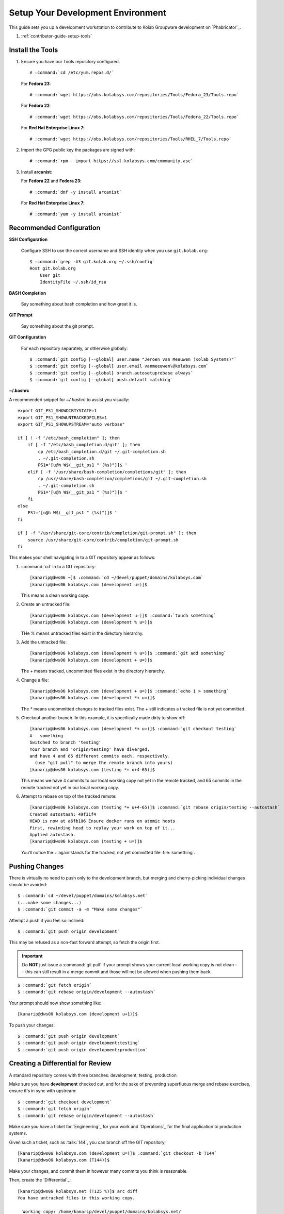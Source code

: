.. _contributor-guide-setup-your-development-environment:

==================================
Setup Your Development Environment
==================================

This guide sets you up a development workstation to contribute to Kolab
Groupware development on `Phabricator`_.

#.  :ref:`contributor-guide-setup-tools`

.. _contributor-guide-setup-tools:

Install the Tools
=================

#.  Ensure you have our Tools repository configured.

    .. parsed-literal::

        # :command:`cd /etc/yum.repos.d/`

    For **Fedora 23**:

    .. parsed-literal::

        # :command:`wget https://obs.kolabsys.com/repositories/Tools/Fedora_23/Tools.repo`

    For **Fedora 22**:

    .. parsed-literal::

        # :command:`wget https://obs.kolabsys.com/repositories/Tools/Fedora_22/Tools.repo`

    For **Red Hat Enterprise Linux 7**:

    .. parsed-literal::

        # :command:`wget https://obs.kolabsys.com/repositories/Tools/RHEL_7/Tools.repo`

#.  Import the GPG public key the packages are signed with:

    .. parsed-literal::

        # :command:`rpm --import https://ssl.kolabsys.com/community.asc`

#.  Install **arcanist**:

    For **Fedora 22** and **Fedora 23**:

    .. parsed-literal::

        # :command:`dnf -y install arcanist`

    For **Red Hat Enterprise Linux 7**:

    .. parsed-literal::

        # :command:`yum -y install arcanist`

.. _contributor-guide-setup-recommended-configuration:

Recommended Configuration
=========================

**SSH Configuration**

    Configure SSH to use the correct username and SSH identity when you use
    ``git.kolab.org``:

    .. parsed-literal::

        $ :command:`grep -A3 git.kolab.org ~/.ssh/config`
        Host git.kolab.org
            User git
            IdentityFile ~/.ssh/id_rsa

**BASH Completion**

    Say something about bash completion and how great it is.

**GIT Prompt**

    Say something about the git prompt.

**GIT Configuration**

    For each repository separately, or otherwise globally:

    .. parsed-literal::

        $ :command:`git config [--global] user.name "Jeroen van Meeuwen (Kolab Systems)"`
        $ :command:`git config [--global] user.email vanmeeuwen\@kolabsys.com`
        $ :command:`git config [--global] branch.autosetuprebase always`
        $ :command:`git config [--global] push.default matching`

**~/.bashrc**

A recommended snippet for `~/.bashrc` to assist you visually:

.. parsed-literal::

    export GIT_PS1_SHOWDIRTYSTATE=1
    export GIT_PS1_SHOWUNTRACKEDFILES=1
    export GIT_PS1_SHOWUPSTREAM="auto verbose"

    if [ ! -f "/etc/bash_completion" ]; then
        if [ -f "/etc/bash_completion.d/git" ]; then
            cp /etc/bash_completion.d/git ~/.git-completion.sh
            . ~/.git-completion.sh
            PS1='[\u\@\h \W$(__git_ps1 " (%s)")]\$ '
        elif [ -f "/usr/share/bash-completion/completions/git" ]; then
            cp /usr/share/bash-completion/completions/git ~/.git-completion.sh
            . ~/.git-completion.sh
            PS1='[\u\@\h \W$(__git_ps1 " (%s)")]\$ '
        fi
    else
        PS1='[\u\@\h \W$(__git_ps1 " (%s)")]\$ '
    fi

    if [ -f "/usr/share/git-core/contrib/completion/git-prompt.sh" ]; then
        source /usr/share/git-core/contrib/completion/git-prompt.sh
    fi

This makes your shell navigating in to a GIT repository appear as follows:

#.  :command:`cd` in to a GIT repository:

    .. parsed-literal::

        [kanarip\@dws06 ~]$ :command:`cd ~/devel/puppet/domains/kolabsys.com`
        [kanarip\@dws06 kolabsys.com (development u=)]$

    This means a clean working copy.

#.  Create an untracked file:

    .. parsed-literal::

        [kanarip\@dws06 kolabsys.com (development u=)]$ :command:`touch something`
        [kanarip\@dws06 kolabsys.com (development % u=)]$

    THe `%` means untracked files exist in the directory hierarchy.

#.  Add the untracked file:

    .. parsed-literal::

        [kanarip\@dws06 kolabsys.com (development % u=)]$ :command:`git add something`
        [kanarip\@dws06 kolabsys.com (development + u=)]$

    The `+` means tracked, uncommitted files exist in the directory hierarchy.

#.  Change a file:

    .. parsed-literal::

        [kanarip\@dws06 kolabsys.com (development + u=)]$ :command:`echo 1 > something`
        [kanarip\@dws06 kolabsys.com (development \*+ u=)]$

    The `*` means uncommitted changes to tracked files exist. The `+` still
    indicates a tracked file is not yet committed.

#.  Checkout another branch. In this example, it is specifically made dirty to
    show off:

    .. parsed-literal::

        [kanarip\@dws06 kolabsys.com (development \*+ u=)]$ :command:`git checkout testing`
        A   something
        Switched to branch 'testing'
        Your branch and 'origin/testing' have diverged,
        and have 4 and 65 different commits each, respectively.
          (use "git pull" to merge the remote branch into yours)
        [kanarip\@dws06 kolabsys.com (testing \*+ u+4-65)]$

    This means we have 4 commits to our local working copy not yet in the
    remote tracked, and 65 commits in the remote tracked not yet in our local
    working copy.

#.  Attempt to rebase on top of the tracked remote:

    .. parsed-literal::

        [kanarip\@dws06 kolabsys.com (testing \*+ u+4-65)]$ :command:`git rebase origin/testing --autostash`
        Created autostash: 49f31f4
        HEAD is now at a6fb106 Ensure docker runs on atomic hosts
        First, rewinding head to replay your work on top of it...
        Applied autostash.
        [kanarip\@dws06 kolabsys.com (testing + u=)]$

    You'll notice the `+` again stands for the tracked, not yet committed file
    :file:`something`.

Pushing Changes
===============

There is virtually no need to push only to the development branch, but merging
and cherry-picking individual changes should be avoided:

.. parsed-literal::

    $ :command:`cd ~/devel/puppet/domains/kolabsys.net`
    (...make some changes...)
    $ :command:`git commit -a -m "Make some changes"`

Attempt a push if you feel so inclined:

.. parsed-literal::

    $ :command:`git push origin development`

This may be refused as a non-fast forward attempt, so fetch the origin first.

.. IMPORTANT::

    Do **NOT** just issue a :command:`git pull` if your prompt shows your
    current local working copy is not clean -- this can still result in a merge
    commit and those will not be allowed when pushing them back.

.. parsed-literal::

    $ :command:`git fetch origin`
    $ :command:`git rebase origin/development --autostash`

Your prompt should now show something like:

.. parsed-literal::

    [kanarip\@dws06 kolabsys.com (development u+1)]$

To push your changes:

.. parsed-literal::

    $ :command:`git push origin development`
    $ :command:`git push origin development:testing`
    $ :command:`git push origin development:production`

Creating a Differential for Review
==================================

A standard repository comes with three branches: development, testing,
production.

Make sure you have **development** checked out, and for the sake of preventing
superfluous merge and rebase exercises, ensure it's in sync with upstream:

.. parsed-literal::

    $ :command:`git checkout development`
    $ :command:`git fetch origin`
    $ :command:`git rebase origin/development --autostash`

Make sure you have a ticket for `Engineering`_ for your work and
`Operations`_ for the final application to production systems.

Given such a ticket, such as :task:`144`, you can branch off the GIT
repository;

.. parsed-literal::

    [kanarip\@dws06 kolabsys.com (development u=)]$ :command:`git checkout -b T144`
    [kanarip\@dws06 kolabsys.com (T144)]$

Make your changes, and commit them in however many commits you think is
reasonable.

Then, create the `Differential`_:

.. parsed-literal::

    [kanarip\@dws06 kolabsys.net (T125 %)]$ arc diff
    You have untracked files in this working copy.

      Working copy: /home/kanarip/devel/puppet/domains/kolabsys.net/

      Untracked changes in working copy:
      (To ignore these changes, add them to ".git/info/exclude".)
        bin/reroute-vpn
        files/haproxy/haproxy.cfg.transparent
        haproxy.patch
        nodes
        puppet/manifests/classes/puppet.pp~HEAD
        puppet/manifests/classes/yum.pp.rej

        Ignore these untracked files and continue? [y/N] :command:`y`

You will now be requested to provide some information about your proposed
changes.

Set the first ``Summary:`` line to ``Resolves T345678``, so that your
differential will be associated with the ticket automatically, and an accepted
differential also closes the ticket you refer to.

.. parsed-literal::

    Linting...
    No lint engine configured for this project.
    Running unit tests...
    No unit test engine is configured for this project.
    Updating commit message...
    Created a new Differential revision:
            Revision URI: https://noc.kolabsys.net/D8

    Included changes:
      M       puppet/manifests/classes/puppet.pp

And that's it.
